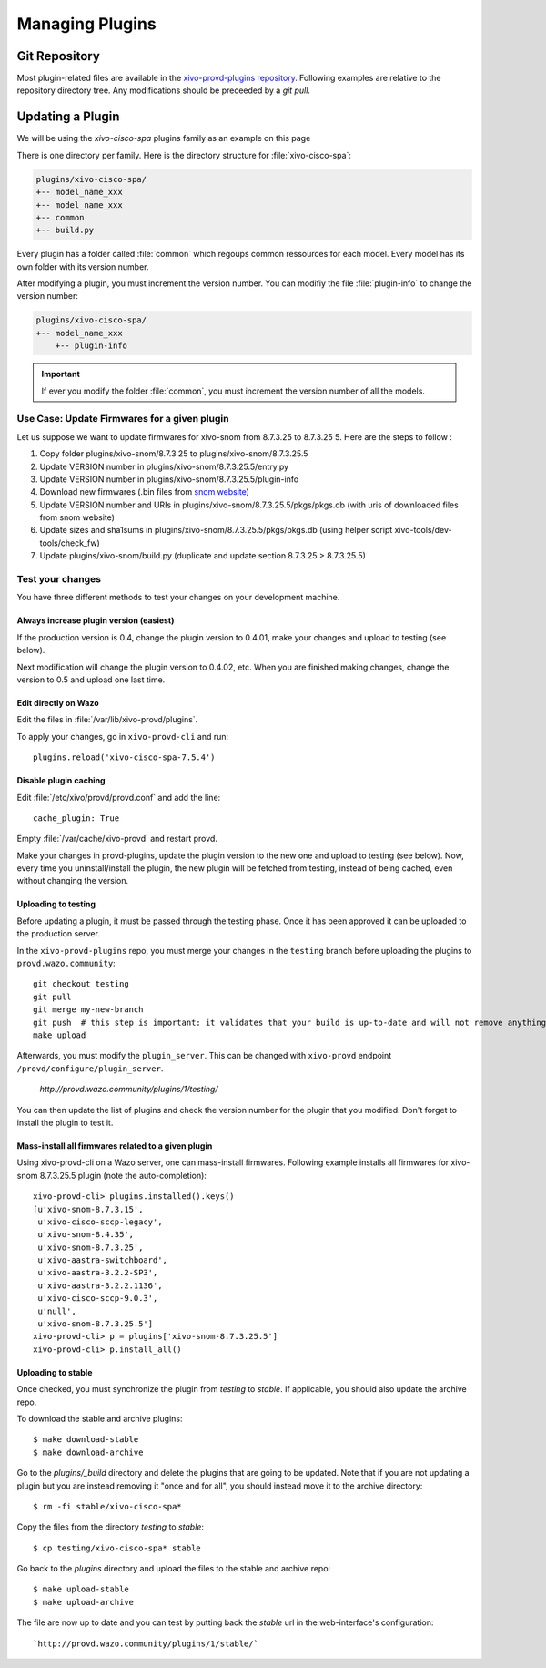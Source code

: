 .. _managing-plugins:

****************
Managing Plugins
****************

Git Repository
==============

Most plugin-related files are available in the
`xivo-provd-plugins repository <https://github.com/wazo-pbx/xivo-provd-plugins.git>`_.
Following examples are relative to the repository directory tree. Any modifications
should be preceeded by a `git pull`.


Updating a Plugin
=================

We will be using  the `xivo-cisco-spa` plugins family as an example on this page

There is one directory per family. Here is the directory structure for :file:`xivo-cisco-spa`:

.. code-block:: javascript

   plugins/xivo-cisco-spa/
   +-- model_name_xxx
   +-- model_name_xxx
   +-- common
   +-- build.py


Every plugin has a folder called :file:`common` which regoups common ressources for each model.
Every model has its own folder with its version number.

After modifying a plugin, you must increment the version number.
You can modifiy the file :file:`plugin-info` to change the version number:

.. code-block:: javascript

   plugins/xivo-cisco-spa/
   +-- model_name_xxx
       +-- plugin-info


.. important::

   If ever you modify the folder :file:`common`, you must increment the version number of all the models.


Use Case: Update Firmwares for a given plugin
---------------------------------------------

Let us suppose we want to update firmwares for xivo-snom from 8.7.3.25 to
8.7.3.25 5. Here are the steps to follow :

1. Copy folder plugins/xivo-snom/8.7.3.25 to plugins/xivo-snom/8.7.3.25.5
#. Update VERSION number in plugins/xivo-snom/8.7.3.25.5/entry.py
#. Update VERSION number in plugins/xivo-snom/8.7.3.25.5/plugin-info
#. Download new firmwares (.bin files from `snom website <http://wiki.snom.com/Firmware/V8/Patch>`_)
#. Update VERSION number and URIs in plugins/xivo-snom/8.7.3.25.5/pkgs/pkgs.db
   (with uris of downloaded files from snom website)
#. Update sizes and sha1sums in plugins/xivo-snom/8.7.3.25.5/pkgs/pkgs.db (using
   helper script xivo-tools/dev-tools/check_fw)
#. Update plugins/xivo-snom/build.py (duplicate and update section 8.7.3.25 > 8.7.3.25.5)


Test your changes
-----------------

You have three different methods to test your changes on your development machine.


Always increase plugin version (easiest)
^^^^^^^^^^^^^^^^^^^^^^^^^^^^^^^^^^^^^^^^

If the production version is 0.4, change the plugin version to 0.4.01, make your
changes and upload to testing (see below).

Next modification will change the plugin version to 0.4.02, etc. When you are
finished making changes, change the version to 0.5 and upload one last time.


Edit directly on Wazo
^^^^^^^^^^^^^^^^^^^^^

Edit the files in :file:`/var/lib/xivo-provd/plugins`.

To apply your changes, go in ``xivo-provd-cli`` and run::

    plugins.reload('xivo-cisco-spa-7.5.4')


Disable plugin caching
^^^^^^^^^^^^^^^^^^^^^^

Edit :file:`/etc/xivo/provd/provd.conf` and add the line::

    cache_plugin: True

Empty :file:`/var/cache/xivo-provd` and restart provd.

Make your changes in provd-plugins, update the plugin version to the new one and upload to testing (see below). Now, every time you uninstall/install the plugin, the new plugin will be fetched from testing, instead of being cached, even without changing the version.

Uploading to testing
^^^^^^^^^^^^^^^^^^^^

Before updating a plugin, it must be passed through the testing phase. Once it has been approved it
can be uploaded to the production server.

In the ``xivo-provd-plugins`` repo, you must merge your changes in the ``testing`` branch before
uploading the plugins to ``provd.wazo.community``::

  git checkout testing
  git pull
  git merge my-new-branch
  git push  # this step is important: it validates that your build is up-to-date and will not remove anything
  make upload


Afterwards, you must modify the ``plugin_server``. This can be changed with ``xivo-provd`` endpoint
``/provd/configure/plugin_server``.

   `http://provd.wazo.community/plugins/1/testing/`

You can then update the list of plugins and check the version number for the plugin that you modified.
Don't forget to install the plugin to test it.


Mass-install all firmwares related to a given plugin
^^^^^^^^^^^^^^^^^^^^^^^^^^^^^^^^^^^^^^^^^^^^^^^^^^^^

Using xivo-provd-cli on a Wazo server, one can mass-install firmwares. Following
example installs all firmwares for xivo-snom 8.7.3.25.5 plugin
(note the auto-completion)::

    xivo-provd-cli> plugins.installed().keys()
    [u'xivo-snom-8.7.3.15',
     u'xivo-cisco-sccp-legacy',
     u'xivo-snom-8.4.35',
     u'xivo-snom-8.7.3.25',
     u'xivo-aastra-switchboard',
     u'xivo-aastra-3.2.2-SP3',
     u'xivo-aastra-3.2.2.1136',
     u'xivo-cisco-sccp-9.0.3',
     u'null',
     u'xivo-snom-8.7.3.25.5']
    xivo-provd-cli> p = plugins['xivo-snom-8.7.3.25.5']
    xivo-provd-cli> p.install_all()


Uploading to stable
^^^^^^^^^^^^^^^^^^^

Once checked, you must synchronize the plugin from `testing` to `stable`. If applicable, you
should also update the archive repo.

To download the stable and archive plugins::

   $ make download-stable
   $ make download-archive

Go to the `plugins/_build` directory and delete the plugins that are going to be updated. Note
that if you are not updating a plugin but you are instead removing it "once and for all", you
should instead move it to the archive directory::

   $ rm -fi stable/xivo-cisco-spa*

Copy the files from the directory `testing` to `stable`::

   $ cp testing/xivo-cisco-spa* stable

Go back to the `plugins` directory and upload the files to the stable and archive repo::

   $ make upload-stable
   $ make upload-archive

The file are now up to date and you can test by putting back the `stable`
url in the web-interface's configuration::

   `http://provd.wazo.community/plugins/1/stable/`

